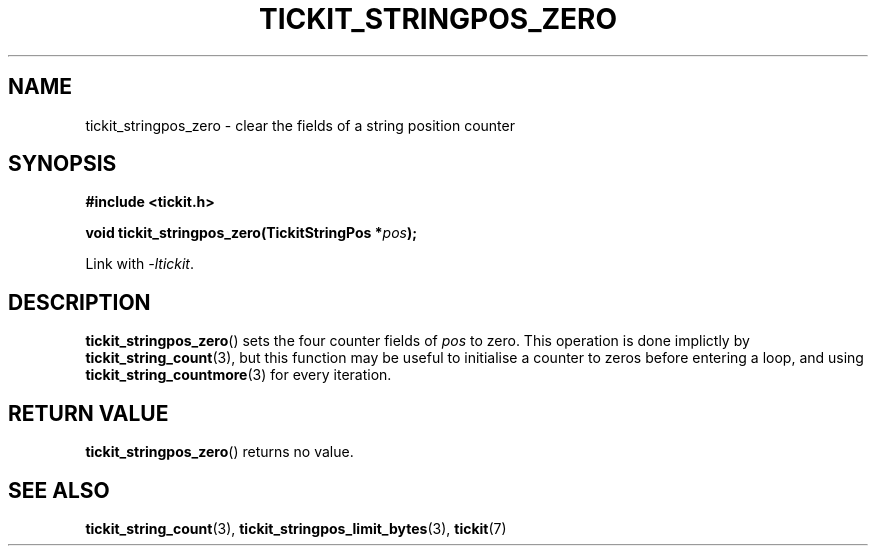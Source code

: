 .TH TICKIT_STRINGPOS_ZERO 3
.SH NAME
tickit_stringpos_zero \- clear the fields of a string position counter
.SH SYNOPSIS
.nf
.B #include <tickit.h>
.sp
.BI "void tickit_stringpos_zero(TickitStringPos *" pos );
.fi
.sp
Link with \fI\-ltickit\fP.
.SH DESCRIPTION
\fBtickit_stringpos_zero\fP() sets the four counter fields of \fIpos\fP to zero. This operation is done implictly by \fBtickit_string_count\fP(3), but this function may be useful to initialise a counter to zeros before entering a loop, and using \fBtickit_string_countmore\fP(3) for every iteration.
.SH "RETURN VALUE"
\fBtickit_stringpos_zero\fP() returns no value.
.SH "SEE ALSO"
.BR tickit_string_count (3),
.BR tickit_stringpos_limit_bytes (3),
.BR tickit (7)
